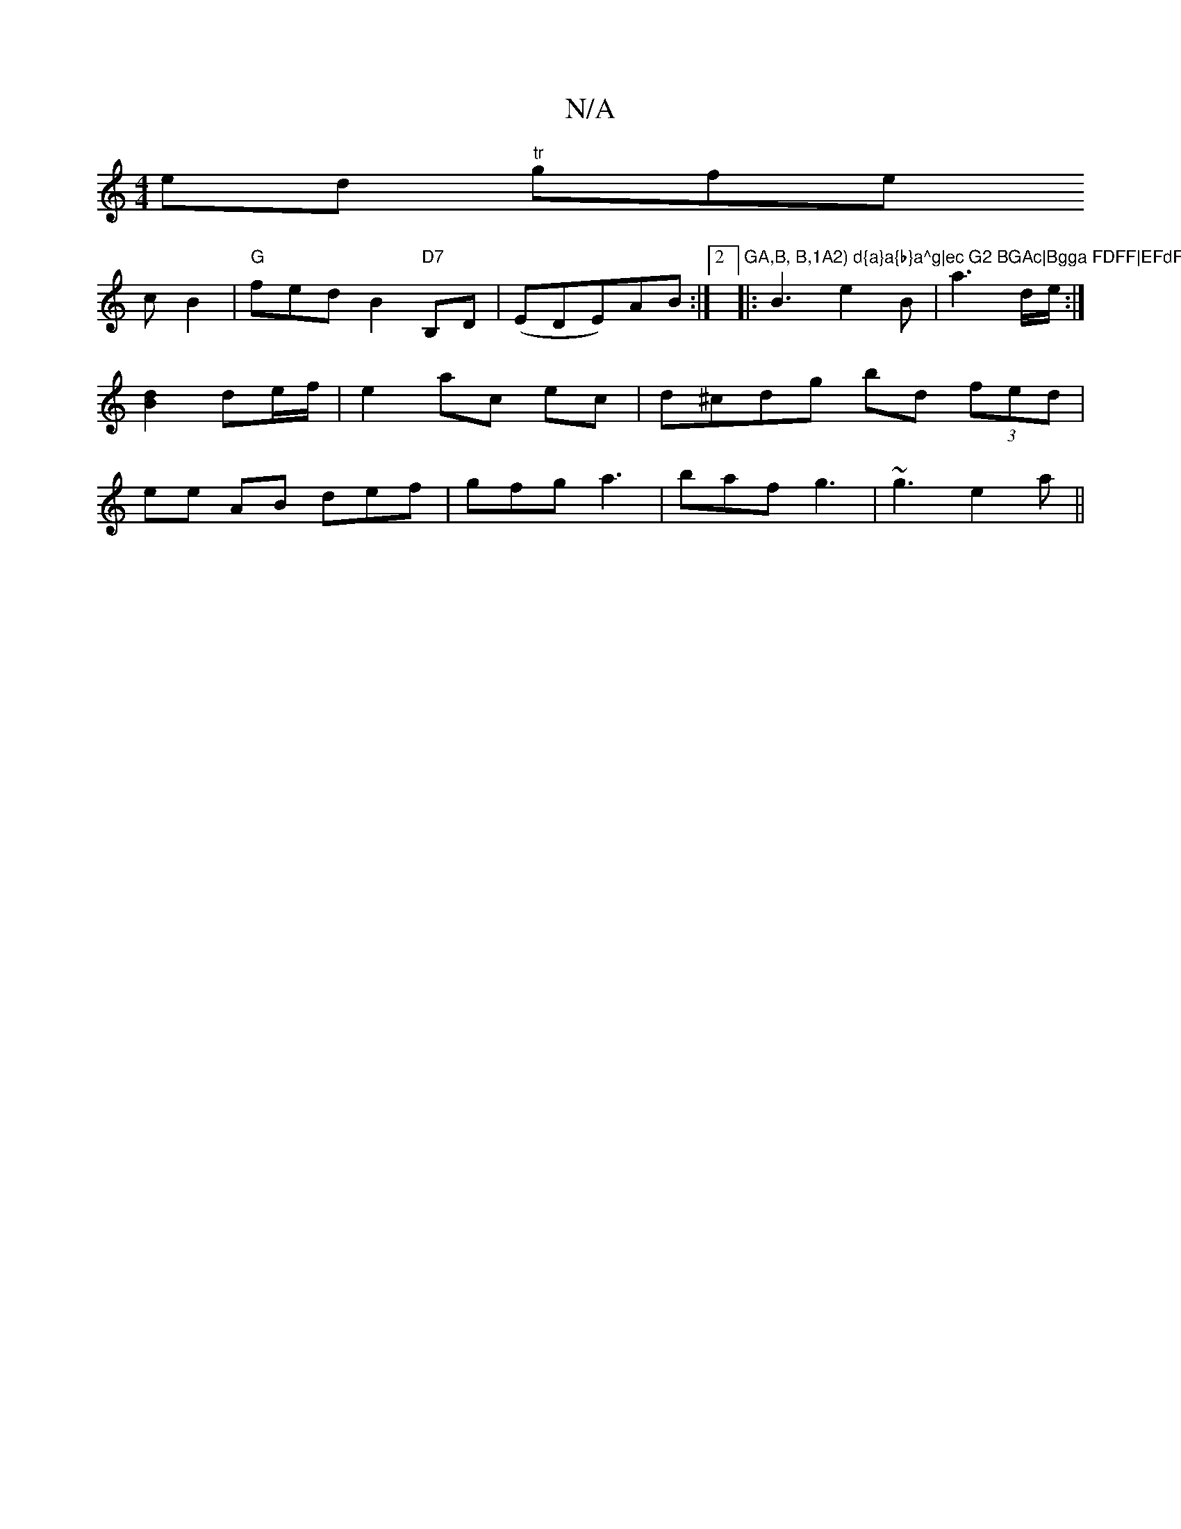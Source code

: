X:1
T:N/A
M:4/4
R:N/A
K:Cmajor
ed "tr"gfe !cB2 | "G" fed B2"D7" B,D|
(EDE)AB :|2 "GA,B, B,1A2) d{a}a{b}a^g|ec G2 BGAc|Bgga FDFF|EFdF EF D2:|
|:B3 e2B|a3 d/e/:|
[B2d2]de/f/|e2 ac ec|d^cdg bd (3fed|ee AB def|gfg a3|baf g3|~g3 e2 a||
